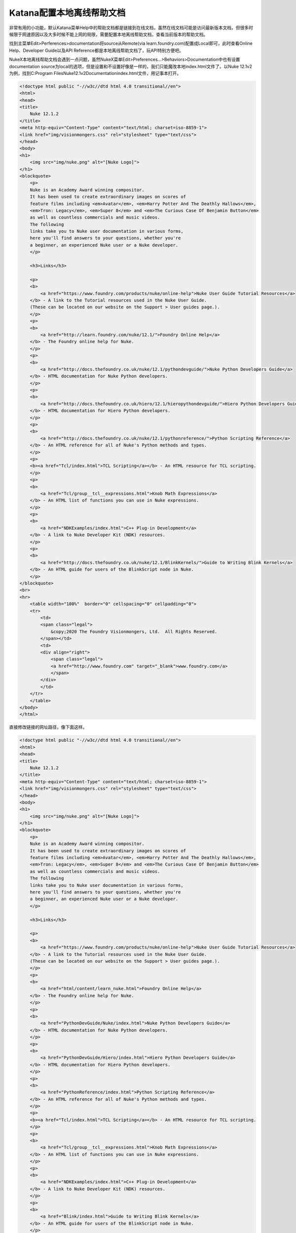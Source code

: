 =========================================
Katana配置本地离线帮助文档
=========================================

非常有用的小功能，默认Katana菜单Help中的帮助文档都是链接到在线文档，虽然在线文档可能是访问最新版本文档，但很多时候限于网速原因以及大多时候不能上网的局限，需要配置本地离线帮助文档，查看当前版本的帮助文档。

找到主菜单Edit>Perferences>documentation将source从Remote(via learn.foundry.com)配置成Local即可，此时查看Online Help、Developer Guide以及API Reference都是本地离线帮助文档了，玩API特别方便吧。

NukeX本地离线帮助文档会遇到一点问题，虽然NukeX菜单Edit>Preferences...>Behaviors>Documentation中也有设置documentation source为local的选项，但是设置和不设置好像是一样的，我们只能魔改本地index.html文件了。以Nuke 12.1v2为例，找到C:\Program Files\Nuke12.1v2\Documentation\index.html文件，用记事本打开。

.. code-block:: HTML

    <!doctype html public "-//w3c//dtd html 4.0 transitional//en">
    <html>
    <head>
    <title>
        Nuke 12.1.2
    </title>
    <meta http-equiv="Content-Type" content="text/html; charset=iso-8859-1">
    <link href="img/visionmongers.css" rel="stylesheet" type="text/css">
    </head>
    <body>
    <h1>
        <img src="img/nuke.png" alt="[Nuke Logo]">
    </h1>
    <blockquote>
        <p>
        Nuke is an Academy Award winning compositor.
        It has been used to create extraordinary images on scores of
        feature films including <em>Avatar</em>, <em>Harry Potter And The Deathly Hallows</em>,
        <em>Tron: Legacy</em>, <em>Super 8</em> and <em>The Curious Case Of Benjamin Button</em>
        as well as countless commercials and music videos.
        The following
        links take you to Nuke user documentation in various forms,
        here you'll find answers to your questions, whether you're
        a beginner, an experienced Nuke user or a Nuke developer.
        </p>

        <h3>Links</h3>

        <p>
        <b>
            <a href="https://www.foundry.com/products/nuke/online-help">Nuke User Guide Tutorial Resources</a>
        </b> - A link to the Tutorial resources used in the Nuke User Guide.
        (These can be located on our website on the Support > User guides page.).
        </p>
        <p>
        <b>
            <a href="http://learn.foundry.com/nuke/12.1/">Foundry Online Help</a>
        </b> - The Foundry online help for Nuke.
        </p>
        <p>
        <b>
            <a href="http://docs.thefoundry.co.uk/nuke/12.1/pythondevguide/">Nuke Python Developers Guide</a>
        </b> - HTML documentation for Nuke Python developers.
        </p>
        <p>
        <b>
            <a href="http://docs.thefoundry.co.uk/hiero/12.1/hieropythondevguide/">Hiero Python Developers Guide</a>
        </b> - HTML documentation for Hiero Python developers.
        </p>
        <p>
        <b>
            <a href="http://docs.thefoundry.co.uk/nuke/12.1/pythonreference/">Python Scripting Reference</a>
        </b> - An HTML reference for all of Nuke's Python methods and types.
        </p>
        <p>
        <b><a href="Tcl/index.html">TCL Scripting</a></b> - An HTML resource for TCL scripting.
        </p>
        <p>
        <b>
            <a href="Tcl/group__tcl__expressions.html">Knob Math Expressions</a>
        </b> - An HTML list of functions you can use in Nuke expressions.
        </p>
        <p>
        <b>
            <a href="NDKExamples/index.html">C++ Plug-in Development</a>
        </b> - A link to Nuke Developer Kit (NDK) resources.
        </p>
        <p>
        <b>
            <a href="http://docs.thefoundry.co.uk/nuke/12.1/BlinkKernels/">Guide to Writing Blink Kernels</a>
        </b> - An HTML guide for users of the BlinkScript node in Nuke.
        </p>
    </blockquote>
    <br>
    <hr>
        <table width="100%"  border="0" cellspacing="0" cellpadding="0">
        <tr>
            <td>
            <span class="legal">
                &copy;2020 The Foundry Visionmongers, Ltd.  All Rights Reserved.
            </span></td>
            <td>
            <div align="right">
                <span class="legal">
                <a href="http://www.foundry.com" target="_blank">www.foundry.com</a>
                </span>
            </div>
            </td>
        </tr>
        </table>
    </body>
    </html>


直接修改链接的网址路径，像下面这样。

.. code-block:: HTML

    <!doctype html public "-//w3c//dtd html 4.0 transitional//en">
    <html>
    <head>
    <title>
        Nuke 12.1.2
    </title>
    <meta http-equiv="Content-Type" content="text/html; charset=iso-8859-1">
    <link href="img/visionmongers.css" rel="stylesheet" type="text/css">
    </head>
    <body>
    <h1>
        <img src="img/nuke.png" alt="[Nuke Logo]">
    </h1>
    <blockquote>
        <p>
        Nuke is an Academy Award winning compositor.
        It has been used to create extraordinary images on scores of
        feature films including <em>Avatar</em>, <em>Harry Potter And The Deathly Hallows</em>,
        <em>Tron: Legacy</em>, <em>Super 8</em> and <em>The Curious Case Of Benjamin Button</em>
        as well as countless commercials and music videos.
        The following
        links take you to Nuke user documentation in various forms,
        here you'll find answers to your questions, whether you're
        a beginner, an experienced Nuke user or a Nuke developer.
        </p>

        <h3>Links</h3>

        <p>
        <b>
            <a href="https://www.foundry.com/products/nuke/online-help">Nuke User Guide Tutorial Resources</a>
        </b> - A link to the Tutorial resources used in the Nuke User Guide.
        (These can be located on our website on the Support > User guides page.).
        </p>
        <p>
        <b>
            <a href="html/content/learn_nuke.html">Foundry Online Help</a>
        </b> - The Foundry online help for Nuke.
        </p>
        <p>
        <b>
            <a href="PythonDevGuide/Nuke/index.html">Nuke Python Developers Guide</a>
        </b> - HTML documentation for Nuke Python developers.
        </p>
        <p>
        <b>
            <a href="PythonDevGuide/Hiero/index.html">Hiero Python Developers Guide</a>
        </b> - HTML documentation for Hiero Python developers.
        </p>
        <p>
        <b>
            <a href="PythonReference/index.html">Python Scripting Reference</a>
        </b> - An HTML reference for all of Nuke's Python methods and types.
        </p>
        <p>
        <b><a href="Tcl/index.html">TCL Scripting</a></b> - An HTML resource for TCL scripting.
        </p>
        <p>
        <b>
            <a href="Tcl/group__tcl__expressions.html">Knob Math Expressions</a>
        </b> - An HTML list of functions you can use in Nuke expressions.
        </p>
        <p>
        <b>
            <a href="NDKExamples/index.html">C++ Plug-in Development</a>
        </b> - A link to Nuke Developer Kit (NDK) resources.
        </p>
        <p>
        <b>
            <a href="Blink/index.html">Guide to Writing Blink Kernels</a>
        </b> - An HTML guide for users of the BlinkScript node in Nuke.
        </p>
    </blockquote>
    <br>
    <hr>
        <table width="100%"  border="0" cellspacing="0" cellpadding="0">
        <tr>
            <td>
            <span class="legal">
                &copy;2020 The Foundry Visionmongers, Ltd.  All Rights Reserved.
            </span></td>
            <td>
            <div align="right">
                <span class="legal">
                <a href="http://www.foundry.com" target="_blank">www.foundry.com</a>
                </span>
            </div>
            </td>
        </tr>
        </table>
    </body>
    </html>

重启NukeX，选择菜单Help>Documentation，就可以直接查看本地的离线帮助文档了，美滋滋，美中不足的是还有一部分链接是在线链接，但大部分都是OK的，也无关紧要。
